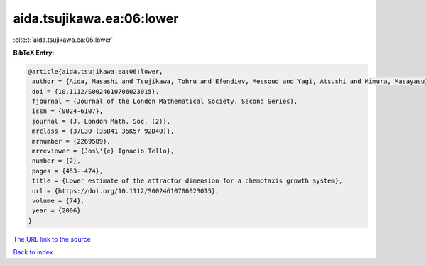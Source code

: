 aida.tsujikawa.ea:06:lower
==========================

:cite:t:`aida.tsujikawa.ea:06:lower`

**BibTeX Entry:**

.. code-block:: bibtex

   @article{aida.tsujikawa.ea:06:lower,
    author = {Aida, Masashi and Tsujikawa, Tohru and Efendiev, Messoud and Yagi, Atsushi and Mimura, Masayasu},
    doi = {10.1112/S0024610706023015},
    fjournal = {Journal of the London Mathematical Society. Second Series},
    issn = {0024-6107},
    journal = {J. London Math. Soc. (2)},
    mrclass = {37L30 (35B41 35K57 92D40)},
    mrnumber = {2269589},
    mrreviewer = {Jos\'{e} Ignacio Tello},
    number = {2},
    pages = {453--474},
    title = {Lower estimate of the attractor dimension for a chemotaxis growth system},
    url = {https://doi.org/10.1112/S0024610706023015},
    volume = {74},
    year = {2006}
   }
`The URL link to the source <ttps://doi.org/10.1112/S0024610706023015}>`_


`Back to index <../By-Cite-Keys.html>`_
